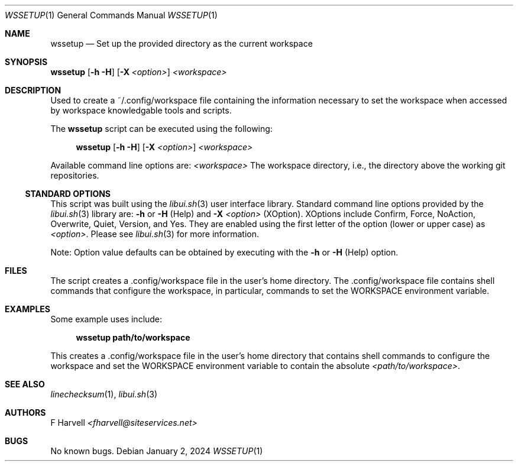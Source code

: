 .\" Manpage for wssetup {libui tool}
.\" Please contact fharvell@siteservices.net to correct errors or typos.
.\"
.\" Copyright 2018-2025 siteservices.net, Inc. and made available in the public
.\" domain.  Permission is unconditionally granted to anyone with an interest,
.\" the rights to use, modify, publish, distribute, sublicense, and/or sell this
.\" content and associated files.
.\"
.\" All content is provided "as is", without warranty of any kind, expressed or
.\" implied, including but not limited to merchantability, fitness for a
.\" particular purpose, and noninfringement.  In no event shall the authors or
.\" copyright holders be liable for any claim, damages, or other liability,
.\" whether in an action of contract, tort, or otherwise, arising from, out of,
.\" or in connection with this content or use of the associated files.
.\"
.Dd January 2, 2024
.Dt WSSETUP 1
.Os
.Sh NAME
.Nm wssetup
.Nd Set up the provided directory as the current workspace
.Sh SYNOPSIS
.Sy wssetup
.Op Fl h Fl H
.Op Fl X Ar <option>
.Ar <workspace>
.Sh DESCRIPTION
Used to create a ~/.config/workspace file containing the information necessary
to set the workspace when accessed by workspace knowledgable tools and scripts.
.Pp
The
.Nm
script can be executed using the following:
.Bd -ragged -offset 4n
.Sy wssetup
.Op Fl h Fl H
.Op Fl X Ar <option>
.Ar <workspace>
.Ed
.Pp
Available command line options are:
.Ar <workspace>
The workspace directory, i.e., the directory above the working git repositories.
.Ss STANDARD OPTIONS
This script was built using the
.Xr libui.sh 3
user interface library.
Standard command line options provided by the
.Xr libui.sh 3
library are:
.Fl h
or
.Fl H
(Help) and
.Fl X Ar <option>
(XOption).
XOptions include Confirm, Force, NoAction, Overwrite, Quiet, Version, and Yes.
They are enabled using the first letter of the option (lower or upper case) as
.Ar <option> .
Please see
.Xr libui.sh 3
for more information.
.Pp
Note: Option value defaults can be obtained by executing with the
.Fl h
or
.Fl H
(Help) option.
.Sh FILES
The script creates a .config/workspace file in the user's home directory.
The .config/workspace file contains shell commands that configure the workspace,
in particular, commands to set the
.Ev WORKSPACE
environment variable.
.Sh EXAMPLES
Some example uses include:
.Bd -literal -offset 4n
.Sy wssetup path/to/workspace
.Ed
.Pp
This creates a .config/workspace file in the user's home directory that contains
shell commands to configure the workspace and set the
.Ev WORKSPACE
environment variable to contain the absolute
.Ar <path/to/workspace> .
.Sh SEE ALSO
.Xr linechecksum 1 ,
.Xr libui.sh 3
.Sh AUTHORS
.An F Harvell
.Mt <fharvell@siteservices.net>
.Sh BUGS
No known bugs.
